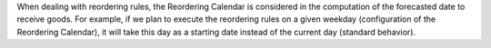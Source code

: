 When dealing with reordering rules, the Reordering Calendar is considered in
the computation of the forecasted date to receive goods.
For example, if we plan to execute the reordering rules on a given weekday
(configuration of the Reordering Calendar), it will take this day as a
starting date instead of the current day (standard behavior).
